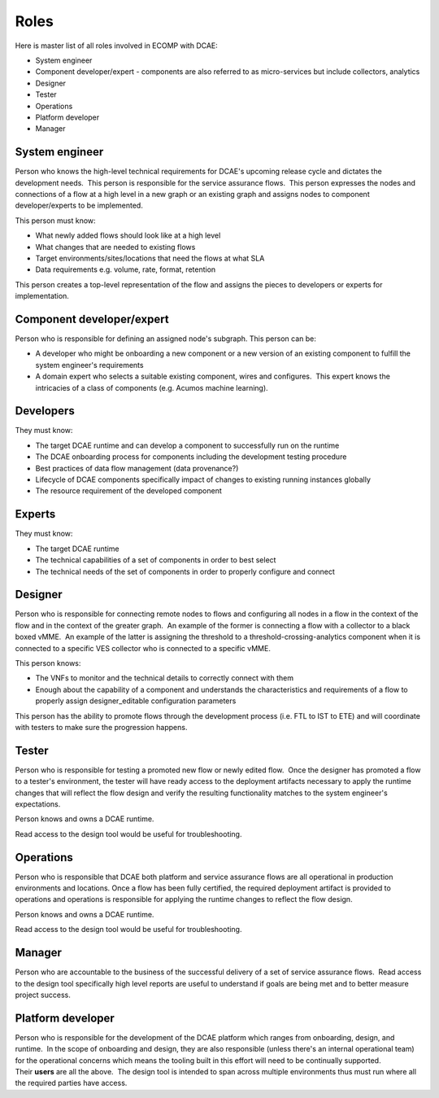=====
Roles
=====


Here is master list of all roles involved in ECOMP with DCAE:

-  System engineer

-  Component developer/expert - components are also referred to as
   micro-services but include collectors, analytics

-  Designer

-  Tester

-  Operations

-  Platform developer

-  Manager


System engineer
---------------

Person who knows the high-level technical requirements for DCAE's
upcoming release cycle and dictates the development needs.  This person
is responsible for the service assurance flows.  This person expresses
the nodes and connections of a flow at a high level in a new graph or an
existing graph and assigns nodes to component developer/experts to be
implemented.

This person must know:

-  What newly added flows should look like at a high level

-  What changes that are needed to existing flows

-  Target environments/sites/locations that need the flows at what SLA

-  Data requirements e.g. volume, rate, format, retention

This person creates a top-level representation of the flow and assigns
the pieces to developers or experts for implementation.


Component developer/expert
--------------------------

Person who is responsible for defining an assigned node's subgraph. 
This person can be:

-  A developer who might be onboarding a new component or a new version
   of an existing component to fulfill the system engineer's
   requirements

-  A domain expert who selects a suitable existing component, wires and
   configures.  This expert knows the intricacies of a class of
   components (e.g. Acumos machine learning).

Developers
----------

They must know:

-  The target DCAE runtime and can develop a component to successfully
   run on the runtime

-  The DCAE onboarding process for components including the development
   testing procedure

-  Best practices of data flow management (data provenance?)

-  Lifecycle of DCAE components specifically impact of changes to
   existing running instances globally

-  The resource requirement of the developed component

Experts
-------
 
They must know:

-  The target DCAE runtime

-  The technical capabilities of a set of components in order to best
   select

-  The technical needs of the set of components in order to properly
   configure and connect

Designer
--------


Person who is responsible for connecting remote nodes to flows and
configuring all nodes in a flow in the context of the flow and in the
context of the greater graph.  An example of the former is connecting a
flow with a collector to a black boxed vMME.  An example of the latter
is assigning the threshold to a threshold-crossing-analytics component
when it is connected to a specific VES collector who is connected to a
specific vMME.

This person knows:

-  The VNFs to monitor and the technical details to correctly connect
   with them

-  Enough about the capability of a component and understands the
   characteristics and requirements of a flow to properly
   assign designer_editable configuration parameters

This person has the ability to promote flows through the development
process (i.e. FTL to IST to ETE) and will coordinate with testers to
make sure the progression happens.

Tester
------

Person who is responsible for testing a promoted new flow or newly
edited flow.  Once the designer has promoted a flow to a tester's
environment, the tester will have ready access to the deployment
artifacts necessary to apply the runtime changes that will reflect the
flow design and verify the resulting functionality matches to the system
engineer's expectations.

Person knows and owns a DCAE runtime.

Read access to the design tool would be useful for troubleshooting.


Operations
----------

Person who is responsible that DCAE both platform and service assurance
flows are all operational in production environments and locations. 
Once a flow has been fully certified, the required deployment artifact
is provided to operations and operations is responsible for applying the
runtime changes to reflect the flow design.

Person knows and owns a DCAE runtime.

Read access to the design tool would be useful for troubleshooting.



Manager
-------


Person who are accountable to the business of the successful delivery of
a set of service assurance flows.  Read access to the design tool
specifically high level reports are useful to understand if goals are
being met and to better measure project success.

Platform developer
------------------


Person who is responsible for the development of the DCAE platform which
ranges from onboarding, design, and runtime.  In the scope of onboarding
and design, they are also responsible (unless there's an internal
operational team) for the operational concerns which means the tooling
built in this effort will need to be continually supported. 
Their **users** are all the above.  The design tool is intended to span
across multiple environments thus must run where all the required
parties have access.

